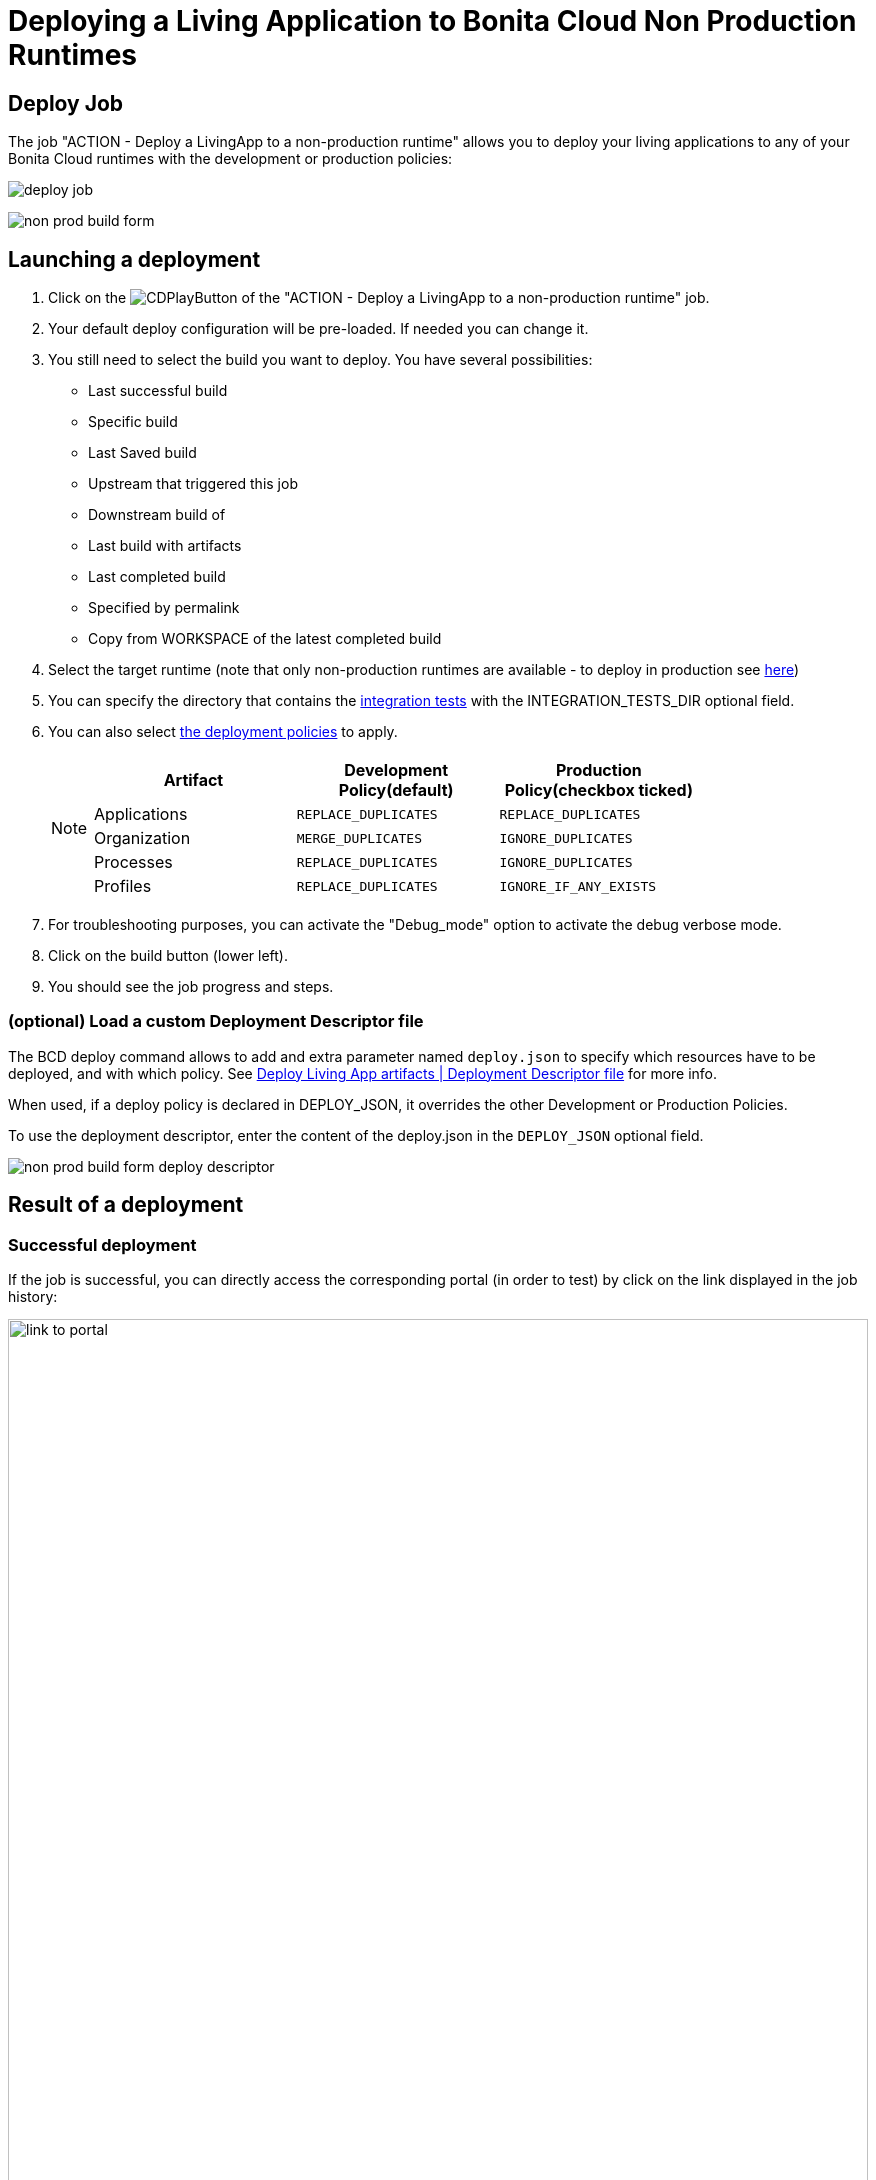 = Deploying a Living Application to Bonita Cloud Non Production Runtimes
:description: Lear how to deploy a living application to Bonita Cloud Non Production Runtimes
:page-aliases: ROOT:Continuous_Delivery_Deploying_a_Living_Application_to_Bonita_Cloud.adoc

== Deploy Job

The job "ACTION - Deploy a LivingApp to a non-production runtime" allows you to deploy your living applications to any of your Bonita Cloud runtimes with the development or production policies:

image:deploy-job.png[]

image:non-prod-build-form.png[]

== Launching a deployment

. Click on the image:jenkins-play-button.png[CDPlayButton] of the "ACTION - Deploy a LivingApp to a non-production runtime" job.
. Your default deploy configuration will be pre-loaded. If needed you can change it.
. You still need to select the build you want to deploy.
You have several possibilities:
 ** Last successful build
 ** Specific build
 ** Last Saved build
 ** Upstream that triggered this job
 ** Downstream build of
 ** Last build with artifacts
 ** Last completed build
 ** Specified by permalink
 ** Copy from WORKSPACE of the latest completed build
. Select the target runtime (note that only non-production runtimes are available - to deploy in production see xref:living-application/deploy-in-prod-with-bonita-cloud.adoc[here])
. You can specify the directory that contains the xref:living-application/test-a-living-application.adoc[integration tests] with the INTEGRATION_TESTS_DIR optional field.
. You can also select xref:{bcdVersion}@bcd:ROOT:deployer.adoc#preconfigured_deployment_policies[the deployment policies] to apply.
+
[NOTE]
====
|===
| Artifact | Development Policy(default) | Production Policy(checkbox ticked)

| Applications
| `REPLACE_DUPLICATES`
| `REPLACE_DUPLICATES`

| Organization
| `MERGE_DUPLICATES`
| `IGNORE_DUPLICATES`

| Processes
| `REPLACE_DUPLICATES`
| `IGNORE_DUPLICATES`

| Profiles
| `REPLACE_DUPLICATES`
| `IGNORE_IF_ANY_EXISTS`
|===
====
+
. For troubleshooting purposes, you can activate the "Debug_mode" option to activate the debug verbose mode.
. Click on the build button (lower left).
. You should see the job progress and steps.

=== (optional) Load a custom Deployment Descriptor file

The BCD deploy command allows to add and extra parameter named `deploy.json` to specify which resources have to be deployed, and with which policy.
See xref:{bcdVersion}@bcd:ROOT:deployer.adoc#deployment_descriptor_file[Deploy Living App artifacts | Deployment Descriptor file] for more info.

When used, if a deploy policy is declared in DEPLOY_JSON, it overrides the other Development or Production Policies.

To use the deployment descriptor, enter the content of the deploy.json in the `DEPLOY_JSON` optional field.

image:non-prod-build-form-deploy-descriptor.png[]

== Result of a deployment

=== Successful deployment

If the job is successful, you can directly access the corresponding portal (in order to test) by click on the link displayed in the job history:

image:link-to-portal.png[,100%]

=== Failed deployment

If the job fails then you need to open its logs to understand the issues.
